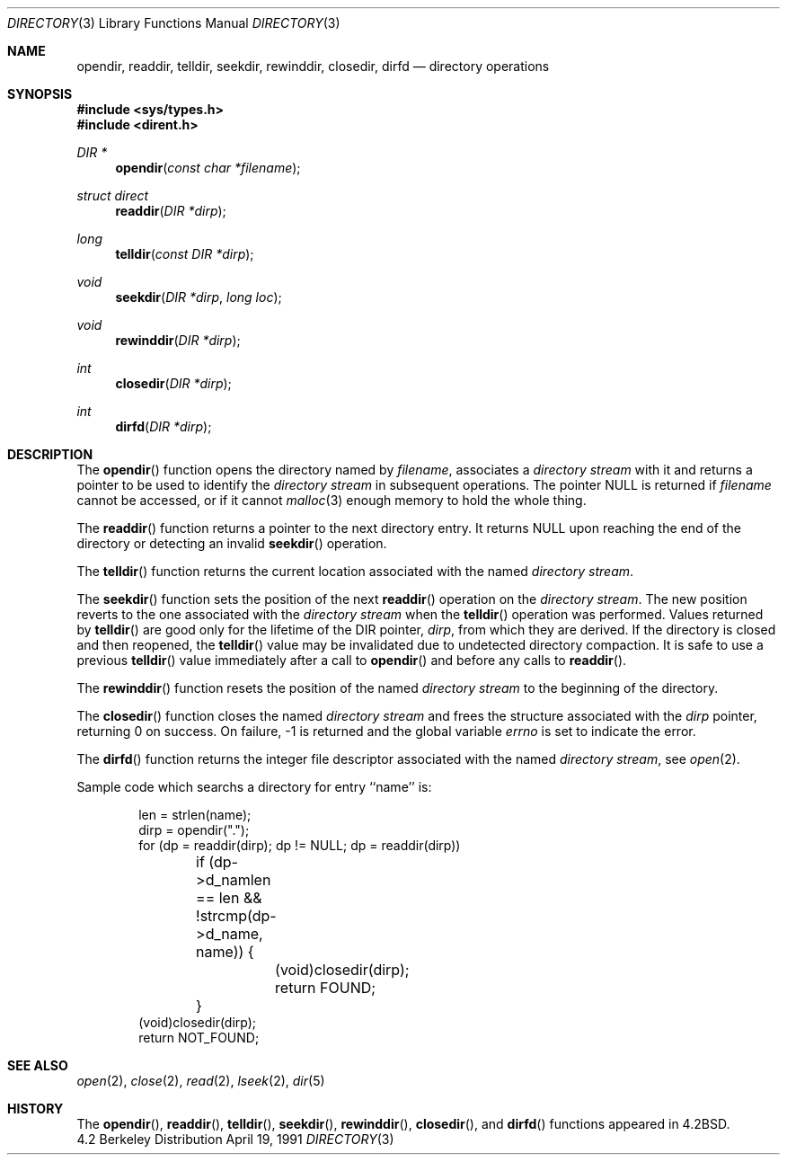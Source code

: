 .\" Copyright (c) 1983, 1991 Regents of the University of California.
.\" All rights reserved.
.\"
.\" Redistribution and use in source and binary forms, with or without
.\" modification, are permitted provided that the following conditions
.\" are met:
.\" 1. Redistributions of source code must retain the above copyright
.\"    notice, this list of conditions and the following disclaimer.
.\" 2. Redistributions in binary form must reproduce the above copyright
.\"    notice, this list of conditions and the following disclaimer in the
.\"    documentation and/or other materials provided with the distribution.
.\" 3. All advertising materials mentioning features or use of this software
.\"    must display the following acknowledgement:
.\"	This product includes software developed by the University of
.\"	California, Berkeley and its contributors.
.\" 4. Neither the name of the University nor the names of its contributors
.\"    may be used to endorse or promote products derived from this software
.\"    without specific prior written permission.
.\"
.\" THIS SOFTWARE IS PROVIDED BY THE REGENTS AND CONTRIBUTORS ``AS IS'' AND
.\" ANY EXPRESS OR IMPLIED WARRANTIES, INCLUDING, BUT NOT LIMITED TO, THE
.\" IMPLIED WARRANTIES OF MERCHANTABILITY AND FITNESS FOR A PARTICULAR PURPOSE
.\" ARE DISCLAIMED.  IN NO EVENT SHALL THE REGENTS OR CONTRIBUTORS BE LIABLE
.\" FOR ANY DIRECT, INDIRECT, INCIDENTAL, SPECIAL, EXEMPLARY, OR CONSEQUENTIAL
.\" DAMAGES (INCLUDING, BUT NOT LIMITED TO, PROCUREMENT OF SUBSTITUTE GOODS
.\" OR SERVICES; LOSS OF USE, DATA, OR PROFITS; OR BUSINESS INTERRUPTION)
.\" HOWEVER CAUSED AND ON ANY THEORY OF LIABILITY, WHETHER IN CONTRACT, STRICT
.\" LIABILITY, OR TORT (INCLUDING NEGLIGENCE OR OTHERWISE) ARISING IN ANY WAY
.\" OUT OF THE USE OF THIS SOFTWARE, EVEN IF ADVISED OF THE POSSIBILITY OF
.\" SUCH DAMAGE.
.\"
.\"     @(#)directory.3	6.7 (Berkeley) 4/19/91
.\"
.Dd April 19, 1991
.Dt DIRECTORY 3
.Os BSD 4.2
.Sh NAME
.Nm opendir ,
.Nm readdir ,
.Nm telldir ,
.Nm seekdir ,
.Nm rewinddir ,
.Nm closedir ,
.Nm dirfd
.Nd directory operations
.Sh SYNOPSIS
.Fd #include <sys/types.h>
.Fd #include <dirent.h>
.Ft DIR *
.Fn opendir "const char *filename"
.Ft struct direct
.Fn readdir "DIR *dirp"
.Ft long
.Fn telldir "const DIR *dirp"
.Ft void
.Fn seekdir "DIR *dirp" "long  loc"
.Ft void
.Fn rewinddir "DIR *dirp"
.Ft int
.Fn closedir "DIR *dirp"
.Ft int
.Fn dirfd "DIR *dirp"
.Sh DESCRIPTION
The
.Fn opendir
function
opens the directory named by
.Fa filename ,
associates a
.Em directory stream
with it
and
returns a pointer to be used to identify the
.Em directory stream
in subsequent operations.  The pointer
.Dv NULL
is returned if
.Fa filename
cannot be accessed, or if it cannot
.Xr malloc 3
enough memory to hold the whole thing.
.Pp
The
.Fn readdir
function
returns a pointer to the next directory entry.  It returns
.Dv NULL
upon reaching the end of the directory or detecting an invalid
.Fn seekdir
operation.
.Pp
The
.Fn telldir
function
returns the current location associated with the named
.Em directory stream .
.Pp
The
.Fn seekdir
function
sets the position of the next
.Fn readdir
operation on the
.Em directory stream .
The new position reverts to the one associated with the
.Em directory stream
when the
.Fn telldir
operation was performed.  Values returned by
.Fn telldir
are good only for the lifetime of the
.Dv DIR
pointer,
.Fa dirp ,
from which they are derived.
If the directory is closed and then reopened, the 
.Fn telldir
value may be invalidated due to undetected directory compaction.
It is safe to use a previous
.Fn telldir
value immediately after a call to
.Fn opendir
and before any calls to
.Fn readdir .
.Pp
The
.Fn rewinddir
function
resets the position of the named
.Em directory stream
to the beginning of the directory.
.Pp
The
.Fn closedir
function
closes the named
.Em directory stream
and frees the structure associated with the
.Fa dirp
pointer,
returning 0 on success.
On failure, \-1 is returned and the global variable
.Va errno
is set to indicate the error.
.Pp
The
.Fn dirfd
function
returns the integer file descriptor associated with the named
.Em directory stream ,
see
.Xr open 2 .
.Pp
Sample code which searchs a directory for entry ``name'' is:
.Bd -literal -offset indent
len = strlen(name);
dirp = opendir(".");
for (dp = readdir(dirp); dp != NULL; dp = readdir(dirp))
	if (dp->d_namlen == len && !strcmp(dp->d_name, name)) {
		(void)closedir(dirp);
		return FOUND;
	}
(void)closedir(dirp);
return NOT_FOUND;
.Ed
.Sh SEE ALSO
.Xr open 2 ,
.Xr close 2 ,
.Xr read 2 ,
.Xr lseek 2 ,
.Xr dir 5
.Sh HISTORY
The
.Fn opendir ,
.Fn readdir ,
.Fn telldir ,
.Fn seekdir ,
.Fn rewinddir ,
.Fn closedir ,
and
.Fn dirfd
functions appeared in
.Bx 4.2 .
